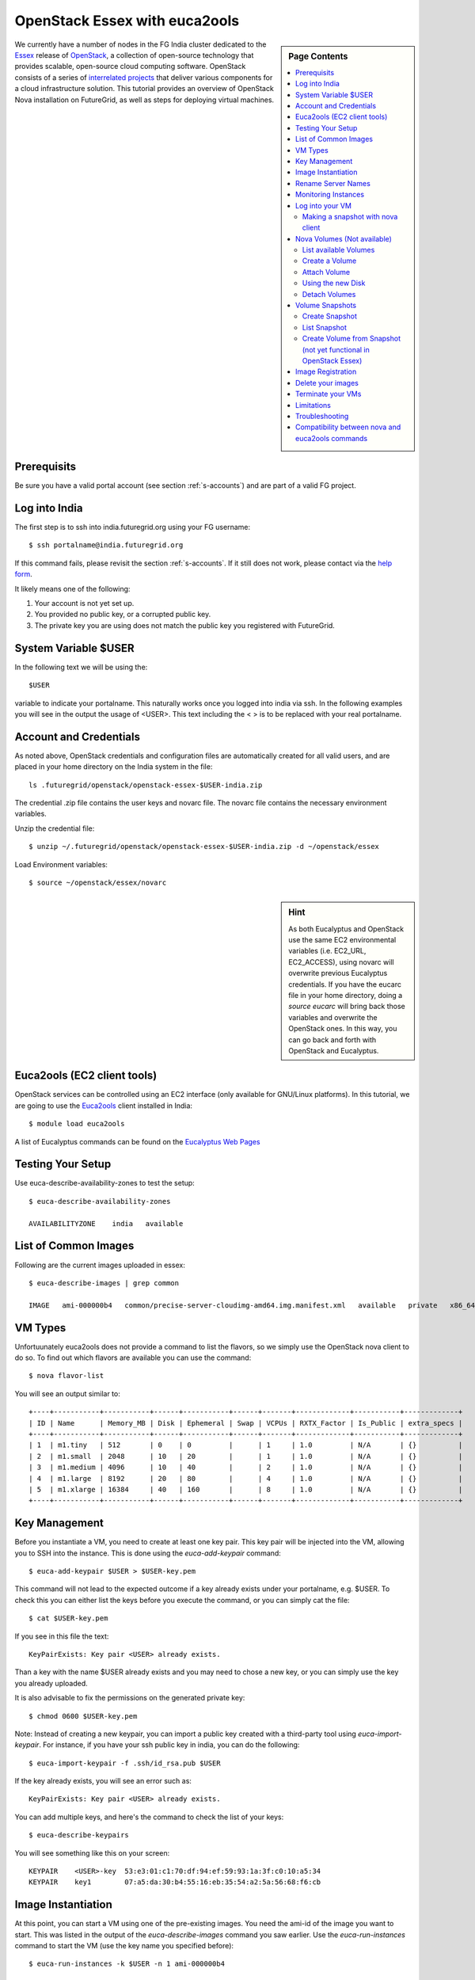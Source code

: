 .. _s-openstack:

**********************************************************************
OpenStack Essex with euca2ools
**********************************************************************

.. sidebar:: Page Contents

   .. contents::
      :local:

We currently have a number of nodes in the FG India cluster dedicated to the
`Essex <http://www.openstack.org/software/essex/>`__ release of
`OpenStack <http://www.openstack.org>`__, a collection of open-source
technology that provides scalable, open-source cloud computing software.
OpenStack consists of a series of `interrelated
projects <http://www.openstack.org/software/>`__ that deliver various
components for a cloud infrastructure solution. This tutorial provides
an overview of OpenStack Nova installation on FutureGrid, as well as
steps for deploying virtual machines.

Prerequisits
=============

Be sure you have a valid portal account (see section :ref:`s-accounts`) and
are part of a valid FG project. 


Log into India
==============

The first step is to ssh into india.futuregrid.org using your FG
username::

    $ ssh portalname@india.futuregrid.org

If this command fails, please revisit the section
:ref:`s-accounts`. If it still does not work, please contact via the
`help form <https://portal.futuregrid.org/help>`__.

It likely means one of the following:

#. Your account is not yet set up.

#. You provided no public key, or a corrupted public key.

#. The private key you are using does not match the public key you
   registered with FutureGrid.

System Variable $USER
======================

In the following text we will be using the::

   $USER

variable to indicate your portalname. This naturally works once you
logged into india via ssh. In the following examples you will see in
the output the usage of <USER>. This text including the < > is to be
replaced with your real portalname.


Account and Credentials
=======================

As noted above, OpenStack credentials and configuration files are
automatically created for all valid users, and are placed in your home
directory on the India system in the file::

    ls .futuregrid/openstack/openstack-essex-$USER-india.zip

The credential .zip file contains the user keys and novarc file. The novarc file contains the
necessary environment variables.

Unzip the credential file::

    $ unzip ~/.futuregrid/openstack/openstack-essex-$USER-india.zip -d ~/openstack/essex

Load Environment variables::

    $ source ~/openstack/essex/novarc

.. sidebar:: Hint

   As both Eucalyptus and OpenStack use the same EC2 environmental
   variables (i.e. EC2_URL, EC2_ACCESS), using novarc will overwrite
   previous Eucalyptus credentials. If you have the eucarc file in
   your home directory, doing a *source eucarc* will bring back those
   variables and overwrite the OpenStack ones. In this way, you can go
   back and forth with OpenStack and Eucalyptus.

Euca2ools (EC2 client tools)
============================

OpenStack services can be controlled using an EC2 interface (only
available for GNU/Linux platforms). In this tutorial, we are going to
use the  `Euca2ools <http://www.eucalyptus.com/download/euca2ools>`__
client installed in India::

    $ module load euca2ools

A list of Eucalyptus commands can be found on the `Eucalyptus Web
Pages
<http://www.eucalyptus.com/docs/euca2ools/3.0/euca2ools-guide/euca.html#euca>`__

Testing Your Setup
==================

Use euca-describe-availability-zones to test the setup::

    $ euca-describe-availability-zones 

    AVAILABILITYZONE    india   available

List of Common Images
=====================

.. todo:: this image does not exist

Following are the current images uploaded in essex::

    $ euca-describe-images | grep common

    IMAGE   ami-000000b4   common/precise-server-cloudimg-amd64.img.manifest.xml   available   private   x86_64   machine   aki-000000b3   instance-store

VM Types
========

Unfortuunately euca2ools does not provide a command to list the
flavors, so we simply use the OpenStack nova client to do so.
To find out which flavors are available you can use the command::

    $ nova flavor-list

You will see an output similar to::

    +----+-----------+-----------+------+-----------+------+-------+-------------+-----------+-------------+
    | ID | Name      | Memory_MB | Disk | Ephemeral | Swap | VCPUs | RXTX_Factor | Is_Public | extra_specs |
    +----+-----------+-----------+------+-----------+------+-------+-------------+-----------+-------------+
    | 1  | m1.tiny   | 512       | 0    | 0         |      | 1     | 1.0         | N/A       | {}          |
    | 2  | m1.small  | 2048      | 10   | 20        |      | 1     | 1.0         | N/A       | {}          |
    | 3  | m1.medium | 4096      | 10   | 40        |      | 2     | 1.0         | N/A       | {}          |
    | 4  | m1.large  | 8192      | 20   | 80        |      | 4     | 1.0         | N/A       | {}          |
    | 5  | m1.xlarge | 16384     | 40   | 160       |      | 8     | 1.0         | N/A       | {}          |
    +----+-----------+-----------+------+-----------+------+-------+-------------+-----------+-------------+

Key Management
==============

Before you instantiate a VM, you need to create at least one key pair.
This key pair will be injected into the VM, allowing you to SSH into the
instance. This is done using the *euca-add-keypair* command::

    $ euca-add-keypair $USER > $USER-key.pem

This command will not lead to the expected outcome if a key already
exists under your portalname, e.g. $USER. To check this you can either
list the keys before you execute the command, or you can simply cat
the file::

    $ cat $USER-key.pem

If you see in this file the text::

    KeyPairExists: Key pair <USER> already exists.

Than a key with the name $USER already exists and you may need to
chose a new key, or you can simply use the key you already uploaded.

It is also advisable to fix the permissions on the generated private key::

    $ chmod 0600 $USER-key.pem

Note: Instead of creating a new keypair, you can import a public key
created with a third-party tool using *euca-import-keypair*. For
instance, if you have your ssh public key in india, you can do the
following::

    $ euca-import-keypair -f .ssh/id_rsa.pub $USER

If the key already exists, you will see an error such as::

    KeyPairExists: Key pair <USER> already exists.

You can add multiple keys, and here's the command to check the list of
your keys::

    $ euca-describe-keypairs

You will see something like this on your screen::

    KEYPAIR    <USER>-key  53:e3:01:c1:70:df:94:ef:59:93:1a:3f:c0:10:a5:34
    KEYPAIR    key1        07:a5:da:30:b4:55:16:eb:35:54:a2:5a:56:68:f6:cb


Image Instantiation
===================

At this point, you can start a VM using one of the pre-existing images.
You need the ami-id of the image you want to start. This was listed in
the output of the *euca-describe-images* command you saw earlier. Use
the *euca-run-instances* command to start the VM (use the key name you
specified before)::

    $ euca-run-instances -k $USER -n 1 ami-000000b4

    RESERVATION r-gbs9hpmm 461884eef90047fbb4eb9ec92f22a1e3 default
    INSTANCE i-00000a27 ami-000000b4 server-2599 server-2599 pending <USER> 0 m1.small 2012-07-31T14:54:40.000Z unknown zone

The output shows the id of your VM, which in this case is i-00000a27.

This id will be useful to do operations with your VM. You can also see
the status of your VM, which is pending now. You need to wait until the
VM is in running status to be able to log into the VM.


.. _s-openstack-rename:

Rename Server Names
===================

Unfortunately, the default use of the euca commands uses the name
server-<number> to identify a started instance. This is often not
desirable, as many users have similar names and it will be difficult to
find your own images when lots of users start images. To fix this, you
can however use the nova commands and say::

    $ nova rename Server-2599 $USER-2599

Monitoring Instances
====================

You can monitor the status of the instances by using the
*euca-describe-instances* command. The public IP is highligthed in
yellow; each VM should have one::

    $ euca-describe-instances

    RESERVATION r-xfj0nag8 461884eef90047fbb4eb9ec92f22a1e3 default
    INSTANCE i-0000090e ami-00000016 149.165.158.157 server-2318 running clegoues 0 m1.medium 2012-07-24T19:39:21.000Z india aki-00000014 ari-00000015

    RESERVATION r-8mwsq0n0 461884eef90047fbb4eb9ec92f22a1e3 default
    INSTANCE i-000008f2 ami-000000b4 149.165.158.130 server-2290 running clegoues 0 m1.medium 2012-07-24T02:19:38.000Z india aki-00000014 ari-00000015
    INSTANCE i-000008f3 ami-000000b4 149.165.158.149 server-2291 running clegoues 1 m1.medium 2012-07-24T02:19:38.000Z india aki-00000014 ari-00000015
    INSTANCE i-000008f4 ami-000000b4 149.165.158.156 server-2292 running clegoues 2 m1.medium 2012-07-24T02:19:39.000Z india aki-00000014 ari-00000015

    RESERVATION r-p90m3pno 461884eef90047fbb4eb9ec92f22a1e3 default
    INSTANCE i-000007e2 ami-000000b4 149.165.158.158 server-2018 running jiaazeng 0 m1.medium 2012-07-15T20:56:16.000Z india aki-00000026 
    INSTANCE i-000007e3 ami-000000b4 149.165.158.159 server-2019 running jiaazeng 1 m1.medium 2012-07-15T20:56:17.000Z india aki-00000026
    ...

You can monitor or restrict the output simply by checking the status of
your VM::

    $ euca-describe-instances i-00000a27

    RESERVATION r-zvtbbj8j default
    INSTANCE i-00000a27 ami-000000b4 server-1854 server-1854 pending <USER>-key 0 m1.small 2012-07-09T15:49:46.000Z  unknown zone aki-0000000e ari-0000000f

This VM does not have public IP yet. Getting the public IP may take some
time, but it is needed to be able to connect to the VM::

    $ euca-describe-instances i-00000a27

    RESERVATION r-zvtbbj8j default
    INSTANCE i-00000a27 ami-000000b4 149.165.158.175 server-1854 running <USER>-key 0 m1.small 2012-07-09T15:49:46.000Z  unknown zone aki-0000000e ari-0000000f

Log into your VM
================

The ssh key that was generated earlier can now be used to log in
to the VM. You also need to indicate the public IP associated with your
VM (use the key name you have specified before)::

    $ ssh -i $USER-key.pem ubuntu@149.165.158.175

    $ ssh ubuntu@149.165.158.175 (for imported keys) 

.. sidebar:: Hint

   For some ubuntu images, log in with the user *ubuntu,* then *sudo*.

Exit from the VM to continue with the tutorial::

    $ exit

Making a snapshot with nova client
----------------------------------

You can make a snapshot of your instance::

    $ nova image-create <instance name> <snapshot name>
    $ euca-describe-images

Your snapshot will be listed at the end of the output, and it will be
available in 5 to 10 minutes. There's a bug that snapshots are created
as "snapshot" whatever you name it. So please remember the image ID.

Nova Volumes (Not available)
============================

Nova-volume provides persistent block storage compatible with Amazon’s
Elastic Block Store. The storage in the instances is non-persistent and
gets lost when the instance is terminated. Therefore, we need persistent
volumes to keep data generated during instance lifetime after the
instance is terminated. Volumes are accessed via iSCSI, although they
will appear as a new device in your VM.

List available Volumes
----------------------

You can see the available volumes by using the *euca-describe-volumes*
command::

    $  euca-describe-volumes

    VOLUME  vol-00000027  100 india  in-use     2012-06-06T21:39:47.000Z ATTACHMENT  vol-00000027  i-0000070f  /dev/vdc  attached 
    VOLUME  vol-00000028  50  india  available  2012-06-06T21:44:30.000Z
    VOLUME  vol-0000002a  30  india  available  2012-06-06T21:45:37.000Z

Create a Volume
---------------

Create a 1 GB volume in the India zone::

    $  euca-create-volume -s 1 -z india

    VOLUME  vol-00000031  1  india  creating  2012-07-10T15:15:47.244Z

Attach Volume
-------------

A volume can only be attached to one instance. Once the volume is
attached to a VM, *euca-describe-volumes* will show its status as
“attached”. 

Attach a volume to a running instance::

    $  euca-attach-volume -i i-00000a27 -d /dev/vdc vol-0000031

After this command is executed, an additional SCSI disk is created in
the instance. Although we specified the device, it may differ if that
device already exists (look into */dev* or */var/log/syslog* to find the
new device).

Using the new Disk
------------------

Log into the VM again (use the key name you specified before)::

    $ ssh -i $USER-key.pem ubuntu@149.165.158.175

Format the disk (skip this step if you want to reuse data stored)::

    # mkfs /dev/vdc

Mount the disk::

    # mount /dev/vdc /mnt

You now have the new disk mounted in your system. In this way, you can
use it as a normal directory to store information. However, the
information stored there will be kept after you terminate the VM.

Exit from the VM to continue with the tutorial::

    # exit

Detach Volumes
--------------

Volumes are automatically detached when the instance is terminated.

To detach a volume::

    $  euca-detach-volume vol-00000031 

If you detach the volume while the instance is running, and with disk
mounted, it loses access to the disk. Thus, you need to make sure that
you umount (umount /mnt) the disk before you detach the volume. If you
terminate the instance, the volume is automatically detached.

Volume Snapshots
================

Snapshots are useful to create backups or replicate volumes in different
zones.

Create Snapshot
---------------

::

    $  euca-create-snapshot -d 'Testing snapshot' vol-00000027

    SNAPSHOT    snap-00000001    vol-00000027    creating    2012-07-16T14:22:21.728Z    0%    Testing snapshot

List Snapshot
-------------

::

    $  euca-describe-snapshots

    SNAPSHOT    snap-00000001    vol-00000027    available    2012-07-16T14:22:21.000Z    100%

Create Volume from Snapshot (not yet functional in OpenStack Essex)
-------------------------------------------------------------------

The snapshot must be in available status (100% completed). The new
volume can be bigger if desired, and you can also create this volume in
a different zone (*-z* option).

To create a 2 GB volume from snapshot::

    $  euca-create-volume -s 2 --snapshot snap-00000001 -z india

    VOLUME    vol-00000032    2    snap-00000001    india    creating    2012-07-16T14:47:07.916Z

Image Registration
==================

We will use an CentOS 5 image to test the image registration::

    $ wget i120/test-image/centos5.tgz

Uncompress and untar the archive::

    $ tar xvfz centos5.tgz

Bundle the image with a kernel and a ramdisk using the
*euca-bundle-image* command. In this example, we will use the KVM kernel
already registered. *euca-describe-images* returns the kernel and
ramdisk IDs that we need::

    $ euca-bundle-image -i centos5.img --kernel aki-0000000e --ramdisk ari-0000000f

    Checking image
    Encrypting image
    Splitting image...
    Part: centos5.img.part.00
    ...
    Part: centos5.img.part.35
    Generating manifest /tmp/centos5.img.manifest.xml

Use the generated manifest file to upload the image. You need to specify
a bucket name; it can be anything you want::

    $ euca-upload-bundle -b $USER-bucket -m /tmp/centos5.img.manifest.xml

    Checking bucket: <USER>-bucket
    Creating bucket: <USER>-bucket
    Uploading manifest file
    Uploading part: centos5.img.part.00
    ...
    Uploading part: centos5.img.part.35

    Uploaded image as <USER>-bucket/centos5.img.manifest.xml

Register the upload image::

    $ euca-register <USER>-bucket/centos5.img.manifest.xml

    IMAGE  ami-00000033

The returned image ID can now be used to start instances
with\ *euca-run-instances* as described earlier. However, you cannot run
instances until the image is in available status. You can check the
status using  *euca-describe-images*::

    $ euca-describe-instances ami00000033 IMAGE ami-00000033 <USER>-bucket/centos5.img.manifest.xml available private x86_64 machine aki-0000000e ari-0000000f instance-store

Delete your images
==================

::

    $ euca-deregister ami-00000033

Terminate your VMs
==================

::

    $ euca-terminate-instances i-00000a27

Limitations
===========

Our current installation has the following limitations. We are working
on finding a fix:

#. Instances cannot ping their own IP address from within the instance
   (it is pingable and reachable from the outside). The private IP
   (which can be found via ifconfig) is pingable::

        $ ifconfig
        eth0      Link encap:Ethernet  HWaddr fa:16:3e:00:e5:2a 
		  inet addr:10.1.2.16  Bcast:10.1.2.255 
        Mask:255.255.255.0
		  inet6 addr: fe80::f816:3eff:fe00:e52a/64 Scope:Link
		  UP BROADCAST RUNNING MULTICAST  MTU:1500  Metric:1
		  RX packets:199 errors:0 dropped:0 overruns:0 frame:0
		  TX packets:188 errors:0 dropped:0 overruns:0 carrier:0
		  collisions:0 txqueuelen:1000
		  RX bytes:32213 (32.2 KB)  TX bytes:21676 (21.6 KB)

        lo        Link encap:Local Loopback 
		  inet addr:127.0.0.1  Mask:255.0.0.0
		  inet6 addr: ::1/128 Scope:Host
		  UP LOOPBACK RUNNING  MTU:16436  Metric:1
		  RX packets:0 errors:0 dropped:0 overruns:0 frame:0
		  TX packets:0 errors:0 dropped:0 overruns:0 carrier:0
		  collisions:0 txqueuelen:0
		  RX bytes:0 (0.0 B)  TX bytes:0 (0.0 B)

#. In Essex, each instance gets an internal DNS name.
   *euca-describe-instance* will show this name along with the public IP
   addresses. If you are building a cluster and need to communicate
   among all the nodes in the cluster, you will need to do so with these
   names or the private IP addresses::
 
       $ ping server-716
       PING server-716.novalocal (10.1.2.10) 56(84) bytes of data.
       64 bytes from server-716.novalocal (10.1.2.10): icmp_req=1 ttl=64 time=5.06 ms

       --- server-716.novalocal ping statistics ---
       1 packets transmitted, 1 received, 0% packet loss, time 0ms
       rtt min/avg/max/mdev = 5.062/5.062/5.062/0.000 ms
       ubuntu@server-837:~$ ping server-837
       PING server-837.novalocal (127.0.1.1) 56(84) bytes of data.
       64 bytes from server-837.novalocal (127.0.1.1): icmp_req=1 ttl=64 time=0.032 ms
       64 bytes from server-837.novalocal (127.0.1.1): icmp_req=2 ttl=64 time=0.018 ms

Troubleshooting
================

Console output will provide you more details about the VM::

    $ euca-get-console-output <instanceId>



Compatibility between nova and euca2ools commands
======================================================================

We believe that it is better to use the nova commands on OpenStack,
but in case you prefer the euca2ools, please go ahead and use
them. However make sure you rename your virtual machines with better
names as discussed in section :ref:`s-openstack-rename`.

.. list-table::
   :header-rows: 1
   :widths: 20,40,40

   * - Action
     - nova
     - euca
   * - Create a keypair named cloudkey
     - nova keypair-add cloudkey > cloudkey.pem
     - euca-add-keypair cloudkey > cloudkey.pem
   * - List keypairs
     - nova keypair-list
     - euca-describe-keypairs
   * - List images
     - nova image-list
     - euca-describe-images
   * - List sizes
     - nova flavor-list
     - Not available
   * - Start VM
     - nova boot --flavor <flavor_name> --image <image_id> --key-name <key_name> <VM_NAME>
     - euca-run-instances -t <flavor_name> -k <key_name>  ami-<AMI>
   * - List VMs
     - nova list
     - euca-describe-instances
   * - Show VM details
     - nova show <vm_id>
     - euca-describe-instances i-<vm_id>
   * - Delete VM
     - nova delete <vm_id>
     - euca-terminate-instances i-<vm_id>
   * - Create Volume
     - nova volume-create <size in GB>
     - euca-create-volume -s <size in GB>
   * - List Volume
     - nova volume-list
     - euca-describe-volumes
   * - Attach Volume
     - nova volume-attach <vm_id> <vol_id> <local device>
     - euca-attach-volume -i i-<vm_id> -d <local device> vol-<vol_id>
   * - Detach Volume
     - nova volume-detach <vm_id> <vol_id>
     - euca-detach-volme vol-<vol_id>
   * - Allocate IP
     - nova floating-ip-create
     - euca-allocate-address
   * - Associate IP
     - nova add-floating-ip <vm_id> <IP>
     - euca-associate-address -i i-<vm_id> <IP>
   * - List IPs
     - nova floation-ip-list
     - euca-describe-addresses
   * - Disassociate IP
     - nova remove-floating-ip <vm_id> <IP>
     - euca-disassociate-address <IP>
   * - Release IP
     - nova floating-ip-delete <IP>
     - euca-release-address <IP>


